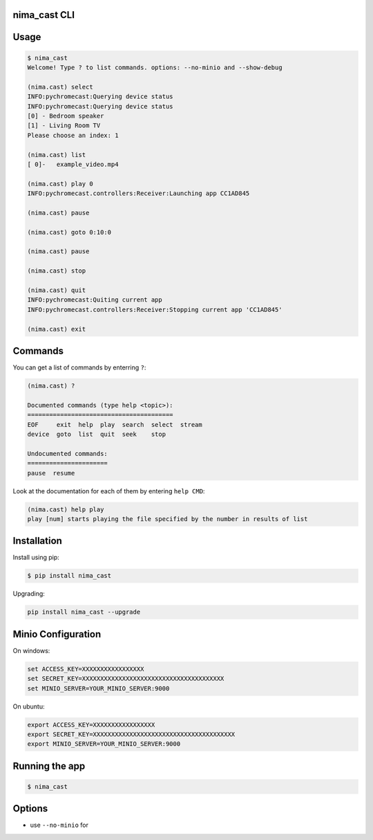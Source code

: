 |Build Status| |made-with-python| |PyPI version nima-cast| |PyPI
license| |PyPI format| |PyPI pyversions| |PyPI status| |PyPI - License|
|GitHub| |Libraries.io dependency status for latest release| |PyPI -
Downloads| |GitHub issues| |GitHub last commit|

nima_cast CLI
=============

Usage
=====

.. code:: bash

   $ nima_cast
   Welcome! Type ? to list commands. options: --no-minio and --show-debug

   (nima.cast) select
   INFO:pychromecast:Querying device status
   INFO:pychromecast:Querying device status
   [0] - Bedroom speaker
   [1] - Living Room TV
   Please choose an index: 1

   (nima.cast) list
   [ 0]-   example_video.mp4

   (nima.cast) play 0
   INFO:pychromecast.controllers:Receiver:Launching app CC1AD845

   (nima.cast) pause

   (nima.cast) goto 0:10:0

   (nima.cast) pause

   (nima.cast) stop

   (nima.cast) quit
   INFO:pychromecast:Quiting current app
   INFO:pychromecast.controllers:Receiver:Stopping current app 'CC1AD845'

   (nima.cast) exit

Commands
========

You can get a list of commands by enterring ``?``:

.. code:: bash

   (nima.cast) ?

   Documented commands (type help <topic>):
   ========================================
   EOF     exit  help  play  search  select  stream
   device  goto  list  quit  seek    stop

   Undocumented commands:
   ======================
   pause  resume

Look at the documentation for each of them by entering ``help CMD``:

.. code:: bash

   (nima.cast) help play
   play [num] starts playing the file specified by the number in results of list

Installation
============

Install using pip:

.. code:: bash

   $ pip install nima_cast

Upgrading:

.. code:: bash

   pip install nima_cast --upgrade

Minio Configuration
===================

On windows:

.. code:: bash

   set ACCESS_KEY=XXXXXXXXXXXXXXXXX
   set SECRET_KEY=XXXXXXXXXXXXXXXXXXXXXXXXXXXXXXXXXXXXXXX
   set MINIO_SERVER=YOUR_MINIO_SERVER:9000

On ubuntu:

.. code:: bash

   export ACCESS_KEY=XXXXXXXXXXXXXXXXX
   export SECRET_KEY=XXXXXXXXXXXXXXXXXXXXXXXXXXXXXXXXXXXXXXX
   export MINIO_SERVER=YOUR_MINIO_SERVER:9000

Running the app
===============

.. code:: bash

   $ nima_cast

Options
=======

-  use ``--no-minio`` for

.. |Build Status| image:: https://travis-ci.com/nimamahmoudi/nima_cast.svg?token=J1fG4B1WmwjMJ3ZExa6D&branch=master
   :target: https://travis-ci.com/nimamahmoudi/nima_cast
.. |made-with-python| image:: https://img.shields.io/badge/Made%20with-Python-1f425f.svg
   :target: https://www.python.org/
.. |PyPI version nima-cast| image:: https://badge.fury.io/py/nima-cast.svg
   :target: https://pypi.python.org/pypi/nima-cast/
.. |PyPI license| image:: https://img.shields.io/pypi/l/nima-cast.svg
   :target: https://pypi.python.org/pypi/nima-cast/
.. |PyPI format| image:: https://img.shields.io/pypi/format/nima-cast.svg
   :target: https://pypi.python.org/pypi/nima-cast/
.. |PyPI pyversions| image:: https://img.shields.io/pypi/pyversions/nima-cast.svg
   :target: https://pypi.python.org/pypi/nima-cast/
.. |PyPI status| image:: https://img.shields.io/pypi/status/nima-cast.svg
   :target: https://pypi.python.org/pypi/nima-cast/
.. |PyPI - License| image:: https://img.shields.io/pypi/l/nima-cast.svg
.. |GitHub| image:: https://img.shields.io/github/license/nimamahmoudi/nima_cast.svg
.. |Libraries.io dependency status for latest release| image:: https://img.shields.io/librariesio/release/pypi/nima-cast.svg
.. |PyPI - Downloads| image:: https://img.shields.io/pypi/dm/nima-cast.svg
.. |GitHub issues| image:: https://img.shields.io/github/issues/nimamahmoudi/nima_cast.svg
.. |GitHub last commit| image:: https://img.shields.io/github/last-commit/nimamahmoudi/nima_cast.svg
